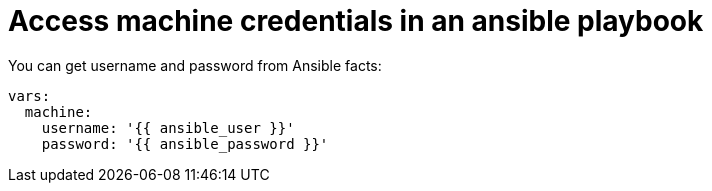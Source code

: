 :_mod-docs-content-type: CONCEPT

[id="con-controller-access-machine-credentials-playbook"]

= Access machine credentials in an ansible playbook

You can get username and password from Ansible facts:

[literal, options="nowrap" subs="+attributes"]
----
vars:
  machine:
    username: '{{ ansible_user }}'
    password: '{{ ansible_password }}'
----